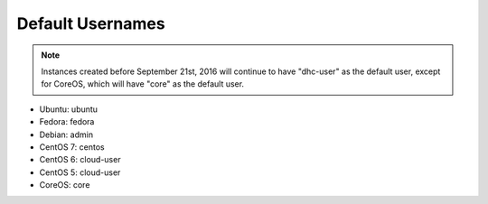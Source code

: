 Default Usernames
^^^^^^^^^^^^^^^^^

.. Note::

    Instances created before September 21st, 2016 will continue to have
    "dhc-user" as the default user, except for CoreOS, which will have "core"
    as the default user.

* Ubuntu: ubuntu
* Fedora: fedora
* Debian: admin
* CentOS 7: centos
* CentOS 6: cloud-user
* CentOS 5: cloud-user
* CoreOS: core
